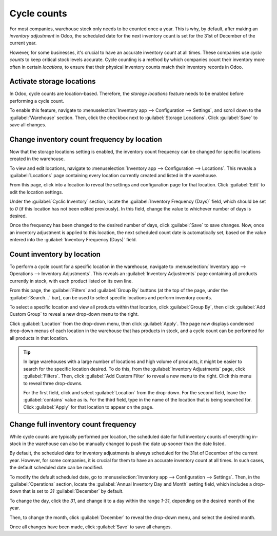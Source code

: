 ============
Cycle counts
============

For most companies, warehouse stock only needs to be counted once a year. This is why, by default,
after making an *inventory adjustment* in Odoo, the scheduled date for the next inventory count is
set for the 31st of December of the current year.

However, for some businesses, it's crucial to have an accurate inventory count at all times. These
companies use *cycle counts* to keep critical stock levels accurate. Cycle counting is a method by
which companies count their inventory more often in certain *locations*, to ensure that their
physical inventory counts match their inventory records in Odoo.

Activate storage locations
==========================

In Odoo, cycle counts are location-based. Therefore, the *storage locations* feature needs to be
enabled before performing a cycle count.

To enable this feature, navigate to :menuselection:`Inventory app --> Configuration --> Settings`,
and scroll down to the :guilabel:`Warehouse` section. Then, click the checkbox next to
:guilabel:`Storage Locations`. Click :guilabel:`Save` to save all changes.

.. image:: cycle_counts/cycle-counts-enabled-setting.png
   :align: center
   :alt: Enabled storage locations setting in inventory settings.

Change inventory count frequency by location
============================================

Now that the storage locations setting is enabled, the inventory count frequency can be changed for
specific locations created in the warehouse.

To view and edit locations, navigate to :menuselection:`Inventory app --> Configuration -->
Locations`. This reveals a :guilabel:`Locations` page containing every location currently created
and listed in the warehouse.

From this page, click into a location to reveal the settings and configuration page for that
location. Click :guilabel:`Edit` to edit the location settings.

Under the :guilabel:`Cyclic Inventory` section, locate the :guilabel:`Inventory Frequency (Days)`
field, which should be set to `0` (if this location has not been edited previously). In this field,
change the value to whichever number of days is desired.

.. image:: cycle_counts/cycle-counts-location-frequency.png
   :align: center
   :alt: Location frequency setting on location.

.. example::
   A location that needs an inventory count every 30 days should have the :guilabel:`Inventory
   Frequency (Days)` value set to `30`.

Once the frequency has been changed to the desired number of days, click :guilabel:`Save` to save
changes. Now, once an inventory adjustment is applied to this location, the next scheduled count
date is automatically set, based on the value entered into the :guilabel:`Inventory Frequency
(Days)` field.

Count inventory by location
===========================

To perform a cycle count for a specific location in the warehouse, navigate to
:menuselection:`Inventory app --> Operations --> Inventory Adjustments`. This reveals an
:guilabel:`Inventory Adjustments` page containing all products currently in stock, with each product
listed on its own line.

From this page, the :guilabel:`Filters` and :guilabel:`Group By` buttons (at the top of the page,
under the :guilabel:`Search...` bar), can be used to select specific locations and perform inventory
counts.

.. image:: cycle_counts/cycle-counts-inventory-adjustments-page.png
   :align: center
   :alt: Inventory adjustments page.

To select a specific location and view all products within that location, click :guilabel:`Group
By`, then click :guilabel:`Add Custom Group` to reveal a new drop-down menu to the right.

Click :guilabel:`Location` from the drop-down menu, then click :guilabel:`Apply`. The page now
displays condensed drop-down menus of each location in the warehouse that has products in stock, and
a cycle count can be performed for all products in that location.

.. tip::
   In large warehouses with a large number of locations and high volume of products, it might be
   easier to search for the specific location desired. To do this, from the :guilabel:`Inventory
   Adjustments` page, click :guilabel:`Filters`. Then, click :guilabel:`Add Custom Filter` to reveal
   a new menu to the right. Click this menu to reveal three drop-downs.

   For the first field, click and select :guilabel:`Location` from the drop-down. For the second
   field, leave the :guilabel:`contains` value as is. For the third field, type in the name of the
   location that is being searched for. Click :guilabel:`Apply` for that location to appear on the
   page.

.. image:: cycle_counts/cycle-counts-filters.png
   :align: center
   :alt: Applied filters and group by on inventory adjustments page.

Change full inventory count frequency
=====================================

While cycle counts are typically performed per location, the scheduled date for full inventory
counts of everything in-stock in the warehouse can also be manually changed to push the date up
sooner than the date listed.

By default, the scheduled date for inventory adjustments is always scheduled for the 31st of
December of the current year. However, for some companies, it is crucial for them to have an
accurate inventory count at all times. In such cases, the default scheduled date can be modified.

To modify the default scheduled date, go to :menuselection:`Inventory app --> Configuration -->
Settings`. Then, in the :guilabel:`Operations` section, locate the :guilabel:`Annual Inventory Day
and Month` setting field, which includes a drop-down that is set to `31` :guilabel:`December` by
default.

.. image:: cycle_counts/cycle-counts-frequency-settings.png
   :align: center
   :alt: Frequency field in inventory app settings.

To change the day, click the `31`, and change it to a day within the range `1-31`, depending on the
desired month of the year.

Then, to change the month, click :guilabel:`December` to reveal the drop-down menu, and select the
desired month.

Once all changes have been made, click :guilabel:`Save` to save all changes.

.. seealso::
   :doc:`/applications/inventory_and_mrp/inventory/management/inventory_adjustments/count_products`
